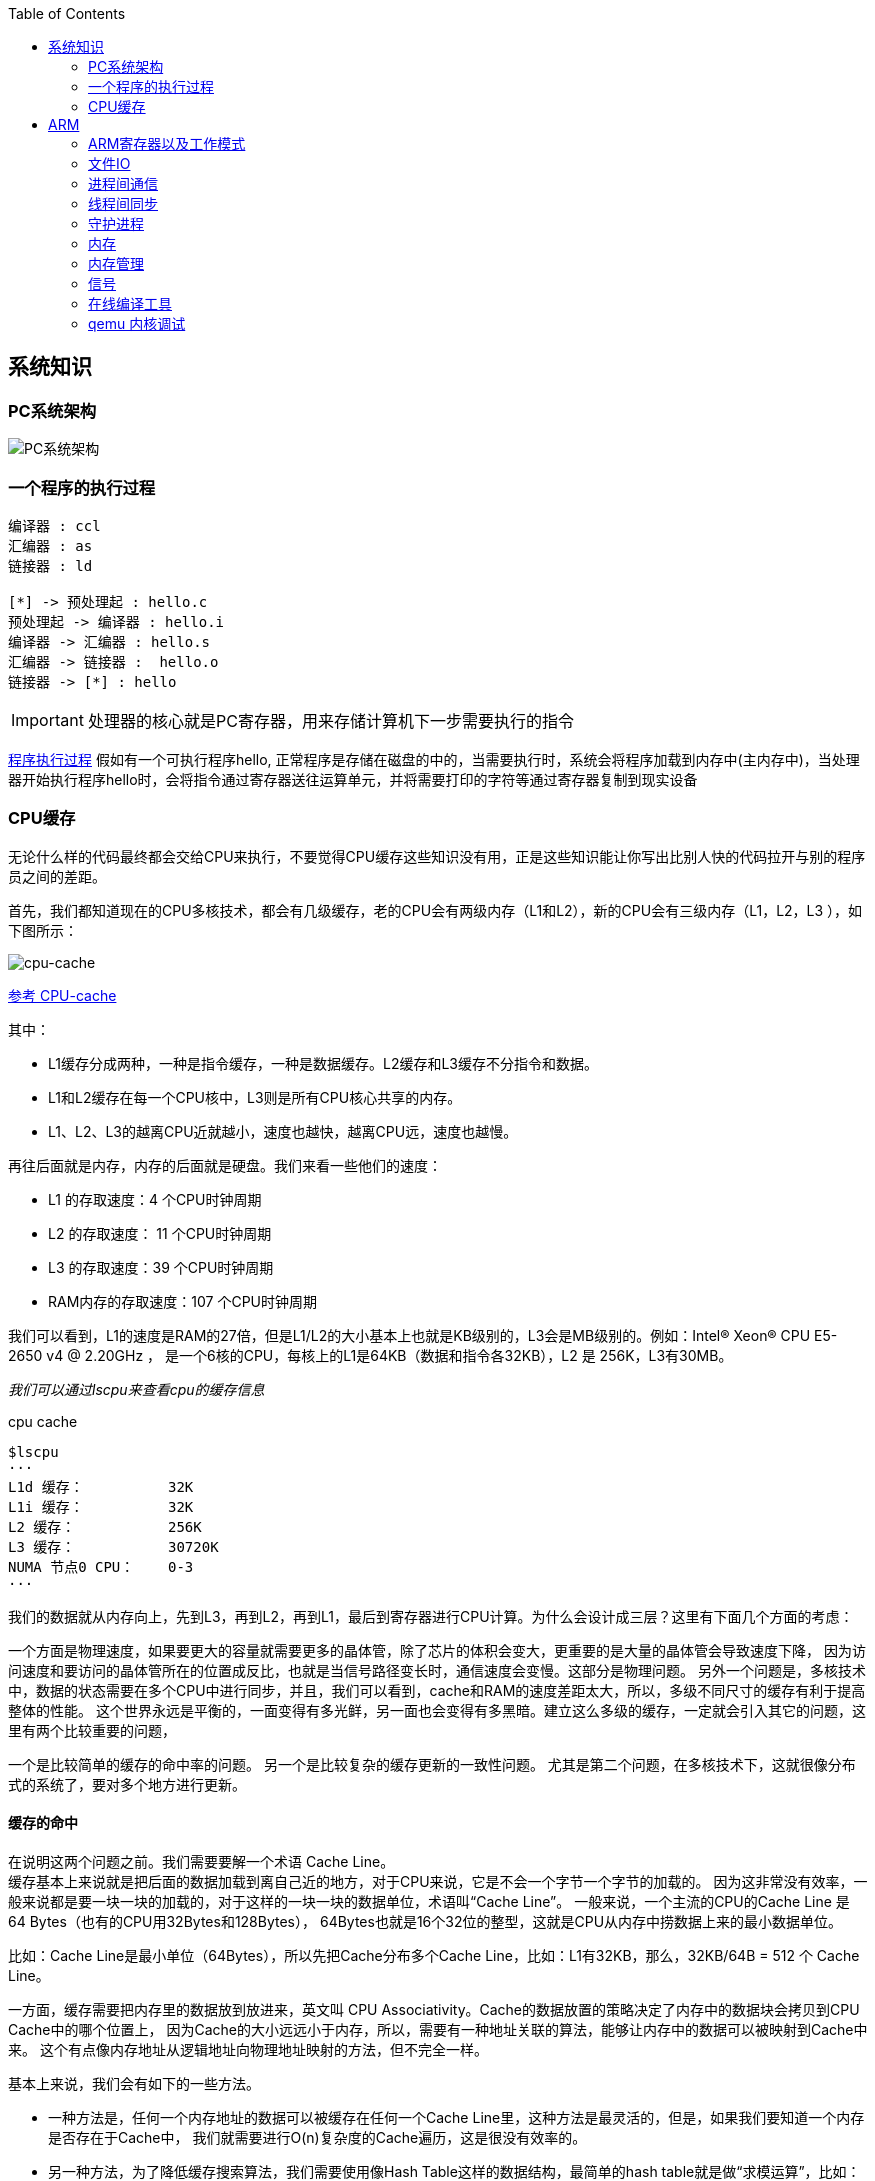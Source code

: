 
:toc:

:icons: font


:path: Linux/
:imagesdir: ../image/

// 只有book调用的时候才会走到这里
ifdef::rootpath[]
:imagesdir: {rootpath}{path}{imagesdir}
endif::rootpath[]

== 系统知识

=== PC系统架构

[[PCSystem]]
image::image-2022-07-02-10-29-44-536.png[PC系统架构]

=== 一个程序的执行过程

[plantuml, diagram=helloworld-exec,format=png]
....
编译器 : ccl
汇编器 : as
链接器 : ld

[*] -> 预处理起 : hello.c
预处理起 -> 编译器 : hello.i
编译器 -> 汇编器 : hello.s
汇编器 -> 链接器 :  hello.o
链接器 -> [*] : hello
....

[IMPORTANT]
处理器的核心就是PC寄存器，用来存储计算机下一步需要执行的指令

<<PCSystem, 程序执行过程>>
假如有一个可执行程序hello, 正常程序是存储在磁盘的中的，当需要执行时，系统会将程序加载到内存中(主内存中)，当处理器开始执行程序hello时，会将指令通过寄存器送往运算单元，并将需要打印的字符等通过寄存器复制到现实设备





=== CPU缓存

无论什么样的代码最终都会交给CPU来执行，不要觉得CPU缓存这些知识没有用，正是这些知识能让你写出比别人快的代码拉开与别的程序员之间的差距。

首先，我们都知道现在的CPU多核技术，都会有几级缓存，老的CPU会有两级内存（L1和L2），新的CPU会有三级内存（L1，L2，L3 ），如下图所示：

image::image-2023-06-05-10-59-06-497.png[cpu-cache]

https://ny5odfilnr.feishu.cn/docs/doccn5LErBvC5qtwGZRyhb9SJgc[参考 CPU-cache]

其中：

- L1缓存分成两种，一种是指令缓存，一种是数据缓存。L2缓存和L3缓存不分指令和数据。
- L1和L2缓存在每一个CPU核中，L3则是所有CPU核心共享的内存。
- L1、L2、L3的越离CPU近就越小，速度也越快，越离CPU远，速度也越慢。

再往后面就是内存，内存的后面就是硬盘。我们来看一些他们的速度：

- L1 的存取速度：4 个CPU时钟周期
- L2 的存取速度： 11 个CPU时钟周期
- L3 的存取速度：39 个CPU时钟周期
- RAM内存的存取速度：107 个CPU时钟周期

我们可以看到，L1的速度是RAM的27倍，但是L1/L2的大小基本上也就是KB级别的，L3会是MB级别的。例如：Intel(R) Xeon(R) CPU E5-2650 v4 @ 2.20GHz ，
是一个6核的CPU，每核上的L1是64KB（数据和指令各32KB），L2 是 256K，L3有30MB。

_我们可以通过lscpu来查看cpu的缓存信息_
[source, bash]
.cpu cache
----
$lscpu
···
L1d 缓存：          32K
L1i 缓存：          32K
L2 缓存：           256K
L3 缓存：           30720K
NUMA 节点0 CPU：    0-3
···
----

我们的数据就从内存向上，先到L3，再到L2，再到L1，最后到寄存器进行CPU计算。为什么会设计成三层？这里有下面几个方面的考虑：

一个方面是物理速度，如果要更大的容量就需要更多的晶体管，除了芯片的体积会变大，更重要的是大量的晶体管会导致速度下降，
因为访问速度和要访问的晶体管所在的位置成反比，也就是当信号路径变长时，通信速度会变慢。这部分是物理问题。
另外一个问题是，多核技术中，数据的状态需要在多个CPU中进行同步，并且，我们可以看到，cache和RAM的速度差距太大，所以，多级不同尺寸的缓存有利于提高整体的性能。
这个世界永远是平衡的，一面变得有多光鲜，另一面也会变得有多黑暗。建立这么多级的缓存，一定就会引入其它的问题，这里有两个比较重要的问题，

一个是比较简单的缓存的命中率的问题。
另一个是比较复杂的缓存更新的一致性问题。
尤其是第二个问题，在多核技术下，这就很像分布式的系统了，要对多个地方进行更新。

==== 缓存的命中

在说明这两个问题之前。我们需要要解一个术语 Cache Line。 +
缓存基本上来说就是把后面的数据加载到离自己近的地方，对于CPU来说，它是不会一个字节一个字节的加载的。
因为这非常没有效率，一般来说都是要一块一块的加载的，对于这样的一块一块的数据单位，术语叫“Cache Line”。
一般来说，一个主流的CPU的Cache Line 是 64 Bytes（也有的CPU用32Bytes和128Bytes），
64Bytes也就是16个32位的整型，这就是CPU从内存中捞数据上来的最小数据单位。

比如：Cache Line是最小单位（64Bytes），所以先把Cache分布多个Cache Line，比如：L1有32KB，那么，32KB/64B = 512 个 Cache Line。

一方面，缓存需要把内存里的数据放到放进来，英文叫 CPU Associativity。Cache的数据放置的策略决定了内存中的数据块会拷贝到CPU Cache中的哪个位置上，
因为Cache的大小远远小于内存，所以，需要有一种地址关联的算法，能够让内存中的数据可以被映射到Cache中来。
这个有点像内存地址从逻辑地址向物理地址映射的方法，但不完全一样。

基本上来说，我们会有如下的一些方法。

- 一种方法是，任何一个内存地址的数据可以被缓存在任何一个Cache Line里，这种方法是最灵活的，但是，如果我们要知道一个内存是否存在于Cache中，
我们就需要进行O(n)复杂度的Cache遍历，这是很没有效率的。
- 另一种方法，为了降低缓存搜索算法，我们需要使用像Hash Table这样的数据结构，最简单的hash table就是做“求模运算”，比如：我们的L1 Cache有512个Cache Line，那么，公式：（内存地址 mod 512）* 64 就可以直接找到所在的Cache地址的偏移了。但是，这样的方式需要我们的程序对内存地址的访问要非常地平均，不然冲突就会非常严重。这成了一种非常理想的情况了。
- 为了避免上述的两种方案的问题，于是就要容忍一定的hash冲突，也就出现了 N-Way 关联。也就是把连续的N个Cache Line绑成一组，然后，先把找到相关的组，然后再在这个组内找到相关的Cache Line。这叫 Set Associativity。如下图所示。

image::image-2023-06-05-17-11-53-833.png[]

对于 N-Way 组关联，可能有点不好理解，这里个例子，并多说一些细节（不然后面的代码你会不能理解），Intel 大多数处理器的L1 Cache都是32KB，8-Way 组相联，Cache Line 是64 Bytes。这意味着，

- 32KB的可以分成，32KB / 64 = 512 条 Cache Line。
- 因为有8 Way，于是会每一Way 有 512 / 8 = 64 条 Cache Line。
- 于是每一路就有 64 x 64 = 4096 Byts 的内存。

为了方便索引内存地址:

- Tag：每条 Cache Line 前都会有一个独立分配的 24 bits来存的 tag，其就是内存地址的前24bits
- Index：内存地址后续的6个bits则是在这一Way的是Cache Line 索引，2^6 = 64 刚好可以索引64条Cache Line
- Offset：再往后的6bits用于表示在Cache Line 里的偏移量

如下图所示：（图片来自《Cache: a place for concealment and safekeeping》）

当拿到一个内存地址的时候，先拿出中间的 6bits 来，找到是哪组。

image::image-2023-06-05-17-20-07-957.png[]

.缓存命中
然后，在这一个8组的cache line中，再进行O(n) n=8 的遍历，主是要匹配前24bits的tag。如果匹配中了，就算命中，如果没有匹配到，那就是cache miss，如果是读操作，就需要进向后面的缓存进行访问了。L2/L3同样是这样的算法。而淘汰算法有两种，一种是随机一种是LRU。现在一般都是以LRU的算法（通过增加一个访问计数器来实现）

image::image-2023-06-05-17-33-50-430.png[]

这也意味着：

- L1 Cache 可映射 36bits 的内存地址，一共 2^36 = 64GB的内存
- 当CPU要访问一个内存的时候，通过这个内存中间的6bits 定位是哪个set，通过前 24bits 定位相应的Cache Line。
- 就像一个hash Table的数据结构一样，先是O(1)的索引，然后进入冲突搜索。
- 因为中间的 6bits 决定了一个同一个set，所以，对于一段连续的内存来说，每隔4096的内存会被放在同一个组内，导致缓存冲突。

此外，当有数据没有命中缓存的时候，CPU就会以最小为Cache Line的单元向内存更新数据。当然，CPU并不一定只是更新64Bytes，因为访问主存实在是太慢了，所以，一般都会多更新一些。好的CPU会有一些预测的技术，如果找到一种pattern的话，就会预先加载更多的内存，包括指令也可以预加载。这叫 Prefetching 技术 （参看，Wikipedia 的 Cache Prefetching 和 纽约州立大学的 Memory Prefetching）。比如，你在for-loop访问一个连续的数组，你的步长是一个固定的数，内存就可以做到prefetching。

了解这些细节，会有利于我们知道在什么情况下有可以导致缓存的失效。

==== 缓存的一致性
对于主流的CPU来说，缓存的写操作基本上是两种策略（参看本站《缓存更新的套路》），

一种是Write Back，写操作只要在cache上，然后再flush到内存上。
一种是Write Through，写操作同时写到cache和内存上。
为了提高写的性能，一般来说，主流的CPU（如：Intel Core i7/i9）采用的是Write Back的策略，因为直接写内存实在是太慢了。

好了，现在问题来了，如果有一个数据 x 在 CPU 第0核的缓存上被更新了，那么其它CPU核上对于这个数据 x 的值也要被更新，这就是缓存一致性的问题。（当然，对于我们上层的程序我们不用关心CPU多个核的缓存是怎么同步的，这对上层的代码来说都是透明的）

一般来说，在CPU硬件上，会有两种方法来解决这个问题。

Directory 协议。这种方法的典型实现是要设计一个集中式控制器，它是主存储器控制器的一部分。其中有一个目录存储在主存储器中，其中包含有关各种本地缓存内容的全局状态信息。当单个CPU Cache 发出读写请求时，这个集中式控制器会检查并发出必要的命令，以在主存和CPU Cache之间或在CPU Cache自身之间进行数据同步和传输。
Snoopy 协议。这种协议更像是一种数据通知的总线型的技术。CPU Cache通过这个协议可以识别其它Cache上的数据状态。如果有数据共享的话，可以通过广播机制将共享数据的状态通知给其它CPU Cache。这个协议要求每个CPU Cache 都可以“窥探”数据事件的通知并做出相应的反应。如下图所示，有一个Snoopy Bus的总线。


因为Directory协议是一个中心式的，会有性能瓶颈，而且会增加整体设计的复杂度。而Snoopy协议更像是微服务+消息通讯，所以，现在基本都是使用Snoopy的总线的设计。

这里，我想多写一些细节，因为这种微观的东西，让人不自然地就会跟分布式系统关联起来，在分布式系统中我们一般用Paxos/Raft这样的分布式一致性的算法。而在CPU的微观世界里，则不必使用这样的算法，原因是因为CPU的多个核的硬件不必考虑网络会断会延迟的问题。所以，CPU的多核心缓存间的同步的核心就是要管理好数据的状态就好了。
这里介绍几个状态协议，先从最简单的开始，MESI协议，这个协议跟那个著名的足球运动员梅西没什么关系，其主要表示缓存数据有四个状态：Modified（已修改）, Exclusive（独占的）,Shared（共享的），Invalid（无效的）。

这些状态的状态机如下所示（有点复杂，你可以先不看，这个图就是想告诉你状态控制有多复杂）：



下面是个示例（如果你想看一下动画演示的话，这里有一个网页（MESI Interactive Animations），你可以进行交互操作，这个动画演示中使用的Write Through算法）：


当前操作	CPU0	CPU1	Memory	说明
1) CPU0 read(x)	 x=1 (E)		x=1	只有一个CPU有 x 变量，
所以，状态是 Exclusive
2) CPU1 read(x)	 x=1 (S)	x=1(S)	x=1	有两个CPU都读取 x 变量，
所以状态变成 Shared
3) CPU0 write(x,9)	 x=9 (M)	x=1(I)	x=1	变量改变，在CPU0中状态
变成 Modified，在CPU1中
状态变成 Invalid
4) 变量 x 写回内存	 x=9 (M)	X=1(I)	x=9	目前的状态不变
5) CPU1  read(x)	 x=9 (S)	x=9(S)	x=9	变量同步到所有的Cache中，
状态回到Shared


MESI 这种协议在数据更新后，会标记其它共享的CPU缓存的数据拷贝为Invalid状态，然后当其它CPU再次read的时候，就会出现 cache miss 的问题，此时再从内存中更新数据。从内存中更新数据意味着20倍速度的降低。我们能不能直接从我隔壁的CPU缓存中更新？是的，这就可以增加很多速度了，但是状态控制也就变麻烦了。还需要多来一个状态：Owner(宿主)，用于标记，我是更新数据的源。于是，出现了 MOESI 协议

MOESI协议的状态机和演示示例我就不贴了（有兴趣可以上Berkeley上看看相关的课件），我们只需要理解MOESI协议允许 CPU Cache 间同步数据，于是也降低了对内存的操作，性能是非常大的提升，但是控制逻辑也非常复杂。

顺便说一下，与 MOESI 协议类似的一个协议是 MESIF，其中的 F 是 Forward，同样是把更新过的数据转发给别的 CPU Cache 但是，MOESI 中的 Owner 状态 和MESIF 中的 Forward 状态有一个非常大的不一样—— Owner状态下的数据是dirty的，还没有写回内存，Forward状态下的数据是clean的，可以丢弃而不用另行通知。

需要说明的是，AMD用MOESI，Intel用MESIF。所以，F 状态主要是针对 CPU L3 Cache 设计的（前面我们说过，L3是所有CPU核心共享的）。（相关的比较可以参看StackOverlow上这个问题的答案）





== ARM


=== ARM寄存器以及工作模式

image::image-2022-07-02-10-56-42-650.png[ARM处理器以及工作模式]

ARM在实际工作中，各个模式之间会相互切换，其中比较特殊的事FIQ，因为FIQ拥有的寄存器比较多，又因为FIQ的响应优先级比较高，因此FIQ能能更快的切换状态。

1. R0-R12是通用寄存器，放通用数据
2. 各个模式R0-R12与User模式是共享的除了FIQ(F8-F12自有)，PC CPSR共享
3. User模式没有SPSR














==== 什么是大小端

小端(Little-endian)：就是低字节排放在内存的的低地址端，高位字节排放到内存的高地址端 +
大端(Big-endian)：就是高位字节排放在内存的低地址端，低字节排放到内存的高地址端

[TIP]
1)大端模式：
低地址 -----------------> 高地址
0x12  |  0x34  |  0x56  |  0x78
2)小端模式：
低地址 ------------------> 高地址
0x78  |  0x56  |  0x34  |  0x12

判断系统大小端

.BgiEndian.cpp
[source, cpp]
----
bool BigEndian()
{
    union
    {
        uint16_t a;
        char b;
    }num;
    num.a = 0x1234;
    if(num.b == 0x12)
    {
        return true;
    }
    return false;
}
----






=== 文件IO









=== 进程间通信







=== 线程间同步







=== 守护进程



=== 内存

共享内存系统中使用一个或者多个多核处理器，这些核之间每个核有自己的L1Cache，其他的Cache可以在核之间进行共享，也可以不进行共享。

image::image-2022-10-17-09-28-59-095.png[]


在拥有多个多核处理器的共享内存系统中，互联网络可以将所有的处理器直接连接到主存上，或者将每个处理器直接连接到一块内存，通过处理器内置的特殊的硬件使得各个处理器可以访问内存中的其他块。

当所有核都链接到一块内存上时，访问内存中任何一个区域的时间都相同，因此又被称为一致内存访问系统UMA(Uniform Memory Access)。

.UMA系统
image::image-2022-10-17-09-33-51-443.png[]

核访问与自己直接相连的内存区域，比访问其它区域快的多，因为访问其它区域需要通过另外一个芯片，因此被称为非一致性内存访问系统NUMA(Nonuniform Memory Access).

.NUMA系统
image::../image/image-2022-10-17-09-37-08-350.png[]


=== 内存管理

Linux内存管理，内存寻址，虚拟内存，内存调页算法，任务调度算法

[TIP]
Linux虚拟内存实现需要6种机制支持：地址映射机制、内存分配回收机制、缓存和刷新机制、请求页机制、交换机机制、内存共享机制

内存管理程序通过映射机制(MMU)可以把用户程序的逻辑地址映射到物理地址。当用户程序运行时，如果发现程序中的虚拟地址没有对应的物理地址，就发出请求页的请求，如果有空闲的内存可供分配，就请求分配内存(此处需要内存的分配和回收机制)，并把使用的物理页记录到缓存中(使用了缓存机制)。如果没有足够的内存可供分配，那么就调用交换机制，腾出一部分内存。另外在地址映射中要通过TLB(翻译后缓存储器)来寻找物理页；交换机知中也要用到交换缓存，并且把物理页内容交换到文件中，也要修改页表来映射文件地址。





=== 信号
常见的信号？ 操作系统如何将一个信号通知到进程

[source, bash]
----
andrew@andrew-G3-3590:~$ kill -l
 1) SIGHUP	 2) SIGINT	 3) SIGQUIT	 4) SIGILL	 5) SIGTRAP
 6) SIGABRT	 7) SIGBUS	 8) SIGFPE	 9) SIGKILL	10) SIGUSR1
11) SIGSEGV	12) SIGUSR2	13) SIGPIPE	14) SIGALRM	15) SIGTERM
16) SIGSTKFLT	17) SIGCHLD	18) SIGCONT	19) SIGSTOP	20) SIGTSTP
21) SIGTTIN	22) SIGTTOU	23) SIGURG	24) SIGXCPU	25) SIGXFSZ
26) SIGVTALRM	27) SIGPROF	28) SIGWINCH	29) SIGIO	30) SIGPWR
31) SIGSYS	34) SIGRTMIN	35) SIGRTMIN+1	36) SIGRTMIN+2	37) SIGRTMIN+3
38) SIGRTMIN+4	39) SIGRTMIN+5	40) SIGRTMIN+6	41) SIGRTMIN+7	42) SIGRTMIN+8
43) SIGRTMIN+9	44) SIGRTMIN+10	45) SIGRTMIN+11	46) SIGRTMIN+12	47) SIGRTMIN+13
48) SIGRTMIN+14	49) SIGRTMIN+15	50) SIGRTMAX-14	51) SIGRTMAX-13	52) SIGRTMAX-12
53) SIGRTMAX-11	54) SIGRTMAX-10	55) SIGRTMAX-9	56) SIGRTMAX-8	57) SIGRTMAX-7
58) SIGRTMAX-6	59) SIGRTMAX-5	60) SIGRTMAX-4	61) SIGRTMAX-3	62) SIGRTMAX-2
63) SIGRTMAX-1	64) SIGRTMAX
----
信号是进程之间传递消息的一种方法，信号全称为软中断信号，当然有诶有些人称作软中断 +
进程间可以通过调用系统调用kill发送信号，
[red]#几种常见的信号#：

[source, bash]
----
SIGHUP 1 A 终端挂起或者控制进程终止
SIGINT 2 A 键盘中断（如break键被按下）
SIGQUIT 3 C 键盘的退出键被按下
SIGILL 4 C 非法指令
SIGABRT 6 C 由abort(3)发出的退出指令
SIGFPE 8 C 浮点异常
SIGKILL 9 AEF Kill信号
SIGSEGV 11 C 无效的内存引用
SIGPIPE 13 A 管道破裂: 写一个没有读端口的管道
----


=== 在线编译工具

https://www.godbolt.org[在线编译工具]





=== qemu 内核调试

www.kernel.org内核地址


https://www.bilibili.com/read/cv11271232 教程











